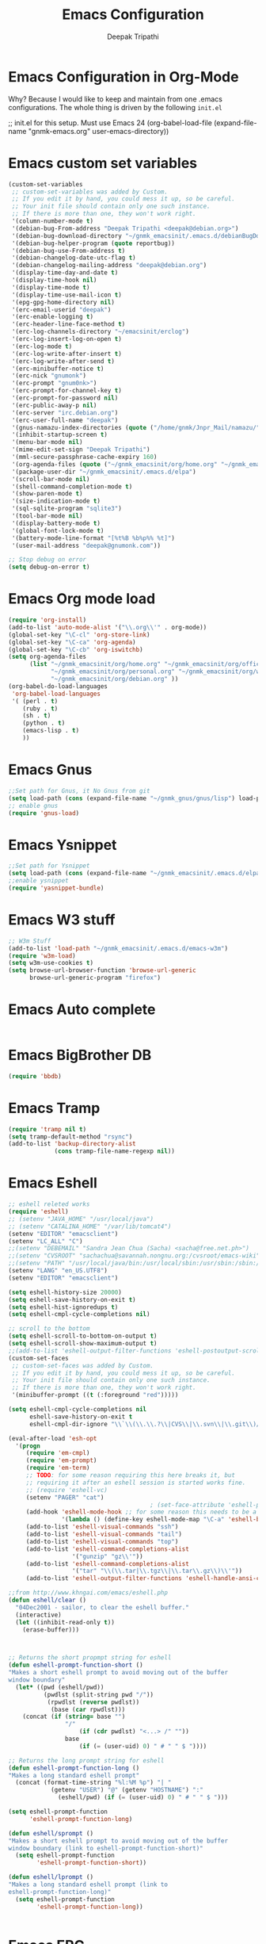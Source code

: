 #+TITLE: Emacs Configuration
#+AUTHOR: Deepak Tripathi
#+EMAIL: deepak@gnumonk.com
#+OPTIONS: toc:3 num:nil ^:nil
# table of contents down to level 2
# no section numbers
# don't use TeX syntax for sub and superscripts.
# See http://orgmode.org/manual/Export-options.html
# Time-stamp: <2012-10-25 12:43 PDT>

* Emacs Configuration in Org-Mode
  Why? Because I would like to keep and maintain from one .emacs configurations.
  The whole thing is driven by the following =init.el=
  #+BEGIN_EXAMPLE emacs-lisp
   ;; init.el for this setup. Must use Emacs 24
  (org-babel-load-file
  (expand-file-name "gnmk-emacs.org"
                   user-emacs-directory))
  #+END_EXAMPLE
* Emacs custom set variables
  #+BEGIN_SRC emacs-lisp
    (custom-set-variables
     ;; custom-set-variables was added by Custom.
     ;; If you edit it by hand, you could mess it up, so be careful.
     ;; Your init file should contain only one such instance.
     ;; If there is more than one, they won't work right.
     '(column-number-mode t)
     '(debian-bug-From-address "Deepak Tripathi <deepak@debian.org>")
     '(debian-bug-download-directory "~/gnmk_emacsinit/.emacs.d/debianBugDownload")
     '(debian-bug-helper-program (quote reportbug))
     '(debian-bug-use-From-address t)
     '(debian-changelog-date-utc-flag t)
     '(debian-changelog-mailing-address "deepak@debian.org")
     '(display-time-day-and-date t)
     '(display-time-hook nil)
     '(display-time-mode t)
     '(display-time-use-mail-icon t)
     '(epg-gpg-home-directory nil)
     '(erc-email-userid "deepak")
     '(erc-enable-logging t)
     '(erc-header-line-face-method t)
     '(erc-log-channels-directory "~/emacsinit/erclog")
     '(erc-log-insert-log-on-open t)
     '(erc-log-mode t)
     '(erc-log-write-after-insert t)
     '(erc-log-write-after-send t)
     '(erc-minibuffer-notice t)
     '(erc-nick "gnumonk")
     '(erc-prompt "gnum0nk>")
     '(erc-prompt-for-channel-key t)
     '(erc-prompt-for-password nil)
     '(erc-public-away-p nil)
     '(erc-server "irc.debian.org")
     '(erc-user-full-name "deepak")
     '(gnus-namazu-index-directories (quote ("/home/gnmk/Jnpr_Mail/namazu/")))
     '(inhibit-startup-screen t)
     '(menu-bar-mode nil)
     '(mime-edit-set-sign "Deepak Tripathi")
     '(mml-secure-passphrase-cache-expiry 160)
     '(org-agenda-files (quote ("~/gnmk_emacsinit/org/home.org" "~/gnmk_emacsinit/org/office.org" "~/gnmk_emacsinit/org/personal.org")) t)
     '(package-user-dir "~/gnmk_emacsinit/.emacs.d/elpa")
     '(scroll-bar-mode nil)
     '(shell-command-completion-mode t)
     '(show-paren-mode t)
     '(size-indication-mode t)
     '(sql-sqlite-program "sqlite3")
     '(tool-bar-mode nil)
     '(display-battery-mode t)
     '(global-font-lock-mode t)
     '(battery-mode-line-format "[%t%B %b%p%% %t]")
     '(user-mail-address "deepak@gnumonk.com"))
    
    ;; Stop debug on error
    (setq debug-on-error t)
  #+END_SRC
* Emacs Org mode load
 :PROPERTIES:
 :tangle:   gnmk-org.el
 :END:
  #+BEGIN_SRC emacs-lisp 
   (require 'org-install)
   (add-to-list 'auto-mode-alist '("\\.org\\'" . org-mode))
   (global-set-key "\C-cl" 'org-store-link)
   (global-set-key "\C-ca" 'org-agenda)
   (global-set-key "\C-cb" 'org-iswitchb)
   (setq org-agenda-files
         (list "~/gnmk_emacsinit/org/home.org" "~/gnmk_emacsinit/org/office.org" 
               "~/gnmk_emacsinit/org/personal.org" "~/gnmk_emacsinit/org/work.org" 
               "~/gnmk_emacsinit/org/debian.org" ))
   (org-babel-do-load-languages
    'org-babel-load-languages
    '( (perl . t)         
       (ruby . t)
       (sh . t)
       (python . t)
       (emacs-lisp . t)   
       ))
  #+END_SRC
* Emacs Gnus
   #+BEGIN_SRC emacs-lisp
     ;;Set path for Gnus, it No Gnus from git
     (setq load-path (cons (expand-file-name "~/gnmk_gnus/gnus/lisp") load-path))
     ;; enable gnus
     (require 'gnus-load)
   #+END_SRC
* Emacs Ysnippet
  #+BEGIN_SRC emacs-lisp
    ;;Set path for Ysnippet
    (setq load-path (cons (expand-file-name "~/gnmk_emacsinit/.emacs.d/elpa/yasnippet-bundle-0.6.1") load-path))
    ;;enable ysnippet
    (require 'yasnippet-bundle)
  #+END_SRC
* Emacs W3 stuff
  #+BEGIN_SRC emacs-lisp
    ;; W3m Stuff
    (add-to-list 'load-path "~/gnmk_emacsinit/.emacs.d/emacs-w3m")
    (require 'w3m-load)
    (setq w3m-use-cookies t)
    (setq browse-url-browser-function 'browse-url-generic
          browse-url-generic-program "firefox")
  #+END_SRC
* Emacs Auto complete 
  #+BEGIN_SRC emacs-lisp

  #+END_SRC
* Emacs BigBrother DB
  #+BEGIN_SRC emacs-lisp
    (require 'bbdb)
  #+END_SRC
* Emacs Tramp
  #+BEGIN_SRC emacs-lisp
    (require 'tramp nil t)
    (setq tramp-default-method "rsync")
    (add-to-list 'backup-directory-alist
                 (cons tramp-file-name-regexp nil))
  #+END_SRC
* Emacs Eshell
   :PROPERTIES:
   :tangle:   gnmk-eshell.el
   :END:
  #+BEGIN_SRC emacs-lisp
    ;; eshell releted works
    (require 'eshell)
    ;; (setenv "JAVA_HOME" "/usr/local/java")
    ;; (setenv "CATALINA_HOME" "/var/lib/tomcat4")
    (setenv "EDITOR" "emacsclient")
    (setenv "LC_ALL" "C")
    ;;(setenv "DEBEMAIL" "Sandra Jean Chua (Sacha) <sacha@free.net.ph>")
    ;;(setenv "CVSROOT" "sachachua@savannah.nongnu.org:/cvsroot/emacs-wiki")
    ;;(setenv "PATH" "/usr/local/java/bin:/usr/local/sbin:/usr/sbin:/sbin:/usr/local/bin:/usr/bin:/bin:/home/sacha/bin")
    (setenv "LANG" "en_US.UTF8")
    (setenv "EDITOR" "emacsclient")
    
    (setq eshell-history-size 20000)
    (setq eshell-save-history-on-exit t)
    (setq eshell-hist-ignoredups t)
    (setq eshell-cmpl-cycle-completions nil)
    
    ;; scroll to the bottom
    (setq eshell-scroll-to-bottom-on-output t)
    (setq eshell-scroll-show-maximum-output t)
    ;;(add-to-list 'eshell-output-filter-functions 'eshell-postoutput-scroll-to-bottom)
    (custom-set-faces
     ;; custom-set-faces was added by Custom.
     ;; If you edit it by hand, you could mess it up, so be careful.
     ;; Your init file should contain only one such instance.
     ;; If there is more than one, they won't work right.
     '(minibuffer-prompt ((t (:foreground "red")))))
    
    (setq eshell-cmpl-cycle-completions nil
          eshell-save-history-on-exit t
          eshell-cmpl-dir-ignore "\\`\\(\\.\\.?\\|CVS\\|\\.svn\\|\\.git\\)/\\'")
    
    (eval-after-load 'esh-opt
      '(progn
         (require 'em-cmpl)
         (require 'em-prompt)
         (require 'em-term)
         ;; TODO: for some reason requiring this here breaks it, but
         ;; requiring it after an eshell session is started works fine.
         ;; (require 'eshell-vc)
         (setenv "PAGER" "cat")
                                            ; (set-face-attribute 'eshell-prompt nil :foreground "turquoise1")
         (add-hook 'eshell-mode-hook ;; for some reason this needs to be a hook
                   '(lambda () (define-key eshell-mode-map "\C-a" 'eshell-bol)))
         (add-to-list 'eshell-visual-commands "ssh")
         (add-to-list 'eshell-visual-commands "tail")
         (add-to-list 'eshell-visual-commands "top")
         (add-to-list 'eshell-command-completions-alist
                      '("gunzip" "gz\\'"))
         (add-to-list 'eshell-command-completions-alist
                      '("tar" "\\(\\.tar|\\.tgz\\|\\.tar\\.gz\\)\\'"))
         (add-to-list 'eshell-output-filter-functions 'eshell-handle-ansi-color)))
    
    ;;from http://www.khngai.com/emacs/eshell.php
    (defun eshell/clear ()
      "04Dec2001 - sailor, to clear the eshell buffer."
      (interactive)
      (let ((inhibit-read-only t))
        (erase-buffer)))
    
    
    
    ;; Returns the short propmpt string for eshell
    (defun eshell-prompt-function-short ()
    "Makes a short eshell prompt to avoid moving out of the buffer
    window boundary"
      (let* ((pwd (eshell/pwd))
              (pwdlst (split-string pwd "/"))
               (rpwdlst (reverse pwdlst))
                (base (car rpwdlst)))
        (concat (if (string= base "")
                    "/"
                        (if (cdr pwdlst) "<...> /" ""))
                    base
                        (if (= (user-uid) 0) " # " " $ "))))
    
    ;; Returns the long prompt string for eshell
    (defun eshell-prompt-function-long ()
    "Makes a long standard eshell prompt"
      (concat (format-time-string "%l:%M %p") "| "
                (getenv "USER") "@" (getenv "HOSTNAME") ":"
                  (eshell/pwd) (if (= (user-uid) 0) " # " " $ ")))
    
    (setq eshell-prompt-function
          'eshell-prompt-function-long)
    
    (defun eshell/sprompt ()
    "Makes a short eshell prompt to avoid moving out of the buffer
    window boundary (link to eshell-prompt-function-short)"
      (setq eshell-prompt-function
            'eshell-prompt-function-short))
    
    (defun eshell/lprompt ()
    "Makes a long standard eshell prompt (link to
    eshell-prompt-function-long)"
      (setq eshell-prompt-function
            'eshell-prompt-function-long))
    
      
  #+END_SRC
* Emacs ERC
  #+BEGIN_SRC emacs-lisp
    ;; (use-package erc
    ;;              :config
    ;;              (setq erc-autojoin-channels-alist '(("freenode.net"
    ;;                                                   "#org-mode"
    ;;                                                   "#emacs"
    ;;                                                   "#emacsconf"))
    ;;                    erc-server "irc.freenode.net"
    ;;                    erc-nick "deepak"))
  #+END_SRC
* Emacs default key binding
  #+BEGIN_SRC emacs-lisp
    ;; ;; Function keys
    (global-set-key [f1] 'manual-entry)
    (global-set-key [f2] 'find-file)
    (global-set-key [f3] 'previous-buffer)
    (global-set-key [f4] 'next-buffer)
    (global-set-key [f5] 'eval-current-buffer)
    (global-set-key [f6] 'ibuffer)
    (global-set-key [f7] 'other-window)
    (global-set-key [f8] 'rename-buffer)
    (global-set-key [f9] 'save-buffer)
    ;;(global-set-key [f10] 'next-error)
    ;;(global-set-key [f11] 'compile)
    (global-set-key [f12] 'grep)
    ;; (global-set-key [C-f1] 'compile)
    ;; (global-set-key [C-f2] 'grep)
    ;; (global-set-key [C-f3] 'next-error)
    ;; (global-set-key [C-f4] 'previous-error)
    ;; (global-set-key [C-f5] 'display-faces)
    ;; (global-set-key [C-f8] 'dired)
    ;; (global-set-key [C-f10] 'kill-compilation)
    ;; ;; Keypad bindings
    (global-set-key [up] "\C-p")
    (global-set-key [down] "\C-n")
    (global-set-key [left] "\C-b")
    (global-set-key [right] "\C-f")
    (global-set-key [home] "\C-a")
    (global-set-key [end] "\C-e")
    (global-set-key [prior] "\M-v")
    (global-set-key [next] "\C-v")
    (global-set-key [C-up] "\M-\C-b")
    (global-set-key [C-down] "\M-\C-f")
    (global-set-key [C-left] "\M-b")
    (global-set-key [C-right] "\M-f")
    (global-set-key [C-home] "\M-<")
    (global-set-key [C-end] "\M->")
    (global-set-key [C-prior] "\M-<")
    (global-set-key [C-next] "\M->")
  #+END_SRC
* Emacs el-get
  #+BEGIN_SRC emacs-lisp
    ;; (add-to-list 'load-path "~/.emacs.d/el-get/el-get")
    ;; (unless (require 'el-get nil 'noerror)
    ;;   (with-current-buffer
    ;;       (url-retrieve-synchronously
    ;;        "https://raw.github.com/dimitri/el-get/master/el-get-install.el")
    ;;     (goto-char (point-max))
    ;;     (eval-print-last-sexp)))
    
    ;; (el-get 'sync)
  #+END_SRC
* Emacs load files
  #+BEGIN_SRC emacs-lisp
    (load-file "~/.emacs.d/gnmk-org.el")
    (load-file "~/.emacs.d/gnmk-eshell.el")
  #+END_SRC
  
